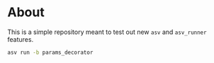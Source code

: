 * About

This is a simple repository meant to test out new ~asv~ and ~asv_runner~
features.

#+begin_src bash
asv run -b params_decorator
#+end_src
